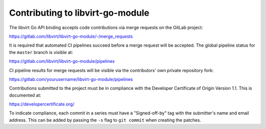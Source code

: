 =================================
Contributing to libvirt-go-module
=================================

The libvirt Go API binding accepts code contributions via merge requests
on the GitLab project:

https://gitlab.com/libvirt/libvirt-go-module/-/merge_requests

It is required that automated CI pipelines succeed before a merge request
will be accepted. The global pipeline status for the ``master`` branch is
visible at:

https://gitlab.com/libvirt/libvirt-go-module/pipelines

CI pipeline results for merge requests will be visible via the contributors'
own private repository fork:

https://gitlab.com/yourusername/libvirt-go-module/pipelines

Contributions submitted to the project must be in compliance with the
Developer Certificate of Origin Version 1.1. This is documented at:

https://developercertificate.org/

To indicate compliance, each commit in a series must have a "Signed-off-by"
tag with the submitter's name and email address. This can be added by passing
the ``-s`` flag to ``git commit`` when creating the patches.
